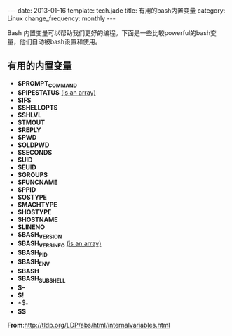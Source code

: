 #+begin_html
---
date: 2013-01-16
template: tech.jade
title: 有用的bash内置变量
category: Linux
change_frequency: monthly
---
#+end_html
#+OPTIONS: toc:nil
#+TOC: headlines 2
Bash 内置变量可以帮助我们更好的编程。下面是一些比较powerful的bash变量，他们自动被bash设置和使用。

** 有用的内置变量
  * *$PROMPT_COMMAND* 
  * *$PIPESTATUS*       _(is an array)_
  * *$IFS*
  * *$SHELLOPTS*
  * *$SHLVL*
  * *$TMOUT*
  * *$REPLY*
  * *$PWD*
  * *$OLDPWD*
  * *$SECONDS*
  * *$UID*
  * *$EUID*
  * *$GROUPS*
  * *$FUNCNAME*
  * *$PPID*
  * *$OSTYPE*
  * *$MACHTYPE*
  * *$HOSTYPE*
  * *$HOSTNAME*
  * *$LINENO*
  * *$BASH_VERSION*
  * *$BASH_VERSINFO*    _(is an array)_
  * *$BASH_PID*
  * *$BASH_ENV* 
  * *$BASH* 
  * *$BASH_SUBSHELL* 
  * *$--*
  * *$!*
  * *$_*
  * *$$*

*From*:[[http://tldp.org/LDP/abs/html/internalvariables.html]]
